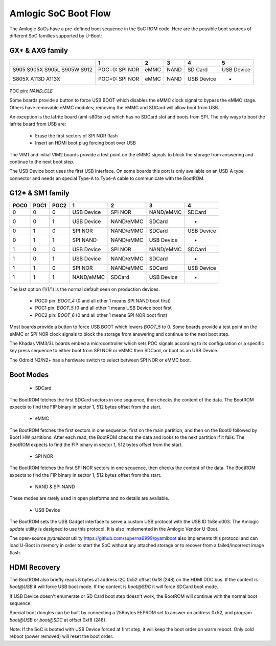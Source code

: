 .. SPDX-License-Identifier: GPL-2.0+

Amlogic SoC Boot Flow
=====================

The Amlogic SoCs have a pre-defined boot sequence in the SoC ROM code. Here are
the possible boot sources of different SoC families supported by U-Boot:

GX* & AXG family
----------------

+----------+--------------------+-------+-------+---------------+---------------+
|          |   1                | 2     | 3     |    4          |     5         |
+==========+====================+=======+=======+===============+===============+
| S905     | POC=0: SPI NOR     | eMMC  | NAND  | SD Card       | USB Device    |
| S905X    |                    |       |       |               |               |
| S905L    |                    |       |       |               |               |
| S905W    |                    |       |       |               |               |
| S912     |                    |       |       |               |               |
+----------+--------------------+-------+-------+---------------+---------------+
| S805X    | POC=0: SPI NOR     | eMMC  | NAND  | USB Device    | -             |
| A113D    |                    |       |       |               |               |
| A113X    |                    |       |       |               |               |
+----------+--------------------+-------+-------+---------------+---------------+

POC pin: `NAND_CLE`

Some boards provide a button to force USB BOOT which disables the eMMC clock signal
to bypass the eMMC stage. Others have removable eMMC modules; removing the eMMC and
SDCard will allow boot from USB.

An exception is the lafrite board (aml-s805x-xx) which has no SDCard slot and boots
from SPI. The only ways to boot the lafrite board from USB are:

 - Erase the first sectors of SPI NOR flash
 - Insert an HDMI boot plug forcing boot over USB

The VIM1 and initial VIM2 boards provide a test point on the eMMC signals to block
the storage from answering and continue to the next boot step.

The USB Device boot uses the first USB interface. On some boards this port is only
available on an USB-A type connector and needs an special Type-A to Type-A cable to
communicate with the BootROM.

G12* & SM1 family
-----------------

+-------+-------+-------+---------------+---------------+---------------+---------------+
| POC0  | POC1  | POC2  | 1             | 2             | 3             | 4             |
+=======+=======+=======+===============+===============+===============+===============+
| 0     | 0     | 0     | USB Device    | SPI NOR       | NAND/eMMC     | SDCard        |
+-------+-------+-------+---------------+---------------+---------------+---------------+
| 0     | 0     | 1     | USB Device    | NAND/eMMC     | SDCard        | -             |
+-------+-------+-------+---------------+---------------+---------------+---------------+
| 0     | 1     | 0     | SPI NOR       | NAND/eMMC     | SDCard        | USB Device    |
+-------+-------+-------+---------------+---------------+---------------+---------------+
| 0     | 1     | 1     | SPI NAND      | NAND/eMMC     | USB Device    | -             |
+-------+-------+-------+---------------+---------------+---------------+---------------+
| 1     | 0     | 0     | USB Device    | SPI NOR       | NAND/eMMC     | SDCard        |
+-------+-------+-------+---------------+---------------+---------------+---------------+
| 1     | 0     | 1     | USB Device    | NAND/eMMC     | SDCard        | -             |
+-------+-------+-------+---------------+---------------+---------------+---------------+
| 1     | 1     | 0     | SPI NOR       | NAND/eMMC     | SDCard        | USB Device    |
+-------+-------+-------+---------------+---------------+---------------+---------------+
| 1     | 1     | 1     | NAND/eMMC     | SDCard        | USB Device    | -             |
+-------+-------+-------+---------------+---------------+---------------+---------------+

The last option (1/1/1) is the normal default seen on production devices.

 * POC0 pin: `BOOT_4` (0 and all other 1 means SPI NAND boot first)
 * POC1 pin: `BOOT_5` (0 and all other 1 means USB Device boot first
 * POC2 pin: `BOOT_6` (0 and all other 1 means SPI NOR boot first)

Most boards provide a button to force USB BOOT which lowers `BOOT_5` to 0. Some boards
provide a test point on the eMMC or SPI NOR clock signals to block the storage from
answering and continue to the next boot step.

The Khadas VIM3/3L boards embed a microcontroller which sets POC signals according
to its configuration or a specific key press sequence to either boot from SPI NOR
or eMMC then SDCard, or boot as an USB Device.

The Odroid N2/N2+ has a hardware switch to select between SPI NOR or eMMC boot.

Boot Modes
----------

 * SDCard

The BootROM fetches the first SDCard sectors in one sequence, then checks the content
of the data. The BootROM expects to find the FIP binary in sector 1, 512 bytes offset
from the start.

 * eMMC

The BootROM fetches the first sectors in one sequence, first on the main partition,
and then on the Boot0 followed by Boot1 HW partitions. After each read, the BootROM
checks the data and looks to the next partition if it fails. The BootROM expects to
find the FIP binary in sector 1, 512 bytes offset from the start.

 * SPI NOR

The BootROM fetches the first SPI NOR sectors in one sequence, then checks the content
of the data. The BootROM expects to find the FIP binary in sector 1, 512 bytes offset
from the start.

 * NAND & SPI NAND

These modes are rarely used in open platforms and no details are available.

 * USB Device

The BootROM sets the USB Gadget interface to serve a custom USB protocol with the
USB ID 1b8e:c003. The Amlogic `update` utility is designed to use this protocol. It
is also implemented in the Amlogic Vendor U-Boot.

The open-source `pyamlboot` utility https://github.com/superna9999/pyamlboot also
implements this protocol and can load U-Boot in memory in order to start the SoC
without any attached storage or to recover from a failed/incorrect image flash.

HDMI Recovery
-------------

The BootROM also briefly reads 8 bytes at address I2C 0x52 offset 0xf8 (248) on the
HDMI DDC bus. If the content is `boot@USB` it will force USB boot mode. If the content
is `boot@SDC` it will force SDCard boot mode.

If USB Device doesn't enumerate or SD Card boot step doesn't work, the BootROM will
continue with the normal boot sequence.

Special boot dongles can be built by connecting a 256bytes EEPROM set to answer on
address 0x52, and program `boot@USB` or `boot@SDC` at offset 0xf8 (248).

Note: If the SoC is booted with USB Device forced at first step, it will keep the boot
order on warm reboot. Only cold reboot (power removed) will reset the boot order.
